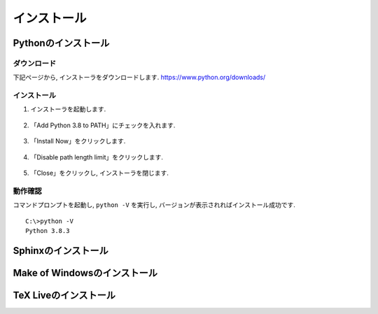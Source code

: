 ==============
 インストール
==============

Pythonのインストール
====================

ダウンロード
------------


下記ページから, インストーラをダウンロードします.
https://www.python.org/downloads/

.. figure:: images/install/python-download.png
            

インストール
------------

1. インストーラを起動します.

   .. figure:: images/install/python-run-installer.png
   

2. 「Add Python 3.8 to PATH」にチェックを入れます.

   .. figure:: images/install/python-add-path.png

3. 「Install Now」をクリックします.

   .. figure:: images/install/python-exec-install.png

4. 「Disable path length limit」をクリックします.

   .. figure:: images/install/python-path-length.png

5. 「Close」をクリックし, インストーラを閉じます.

   .. figure:: images/install/python-close-installer.png


動作確認
--------

コマンドプロンプトを起動し, ``python -V`` を実行し,
バージョンが表示されればインストール成功です.

::
   
   C:\>python -V
   Python 3.8.3



Sphinxのインストール
====================

Make of Windowsのインストール
=============================

TeX Liveのインストール
======================
